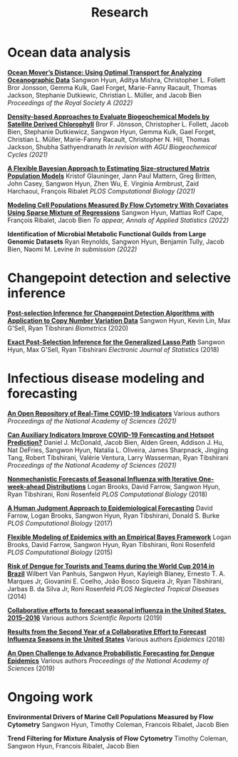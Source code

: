 #+title: Research
#+draft: false
#+hugo_base_dir: ../
#+hugo_section: ./
#+hugo_weight: auto
#+hugo_auto_set_lastmod: t

* Ocean data analysis

# [[./][Study of the Interaction of environment and cell population from on-board cruises]]
# Sangwon Hyun, Francois Ribalet, Timothy Coleman, Jacob Bien
# In submission (2021)

*[[https://royalsocietypublishing.org/doi/full/10.1098/rspa.2021.0875][Ocean Mover’s Distance: Using Optimal Transport for Analyzing Oceanographic Data]]*
Sangwon Hyun, Aditya Mishra, Christopher L. Follett Bror Jonsson, Gemma Kulk, Gael Forget, Marie-Fanny Racault, Thomas Jackson, Stephanie Dutkiewic, Christian L. Müller, and Jacob Bien
/Proceedings of the Royal Society A (2022)/

_*Density-based Approaches to Evaluate Biogeochemical Models by Satellite Derived Chlorophyll*_
Bror F. Jönsson, Christopher L. Follett, Jacob Bien, Stephanie Dutkiewicz, Sangwon Hyun, Gemma Kulk, Gael Forget, Christian L. Müller, Marie-Fanny Racault, Christopher N. Hill, Thomas Jackson, Shubha Sathyendranath
/In revision with AGU Biogeochemical Cycles (2021)/

*[[https://www.biorxiv.org/content/10.1101/2021.07.16.452528v1][A Flexible Bayesian Approach to Estimating Size-structured Matrix Population Models]]*
Kristof Glauninger, Jann Paul Mattern, Greg Britten, John Casey, Sangwon Hyun, Zhen Wu, E. Virginia Armbrust, Zaid Harchaoui, François Ribalet
/PLOS Computational Biology (2021)/

*[[https://arxiv.org/abs/2008.11251][Modeling Cell Populations Measured By Flow Cytometry With Covariates Using Sparse Mixture of Regressions]]*
Sangwon Hyun, Mattias Rolf Cape, François Ribalet, Jacob Bien
/To appear, Annals of Applied Statistics (2022)/

*Identification of Microbial Metabolic Functional Guilds from Large Genomic Datasets*
Ryan Reynolds, Sangwon Hyun, Benjamin Tully, Jacob Bien, Naomi M. Levine
/In submission (2022)/

* Changepoint detection and selective inference

*[[http://arxiv.org/abs/1812.03644][Post-selection Inference for Changepoint Detection Algorithms with Application to Copy Number Variation Data]]*
Sangwon Hyun, Kevin Lin, Max G'Sell, Ryan Tibshirani
/Biometrics/ (2020)

*[[http://arxiv.org/abs/1606.03552][Exact Post-Selection Inference for the Generalized Lasso Path]]*
Sangwon Hyun, Max G'Sell, Ryan Tibshirani
/Electronic Journal of Statistics/ (2018)


* Infectious disease modeling and forecasting

*[[https://www.medrxiv.org/content/10.1101/2021.07.12.21259660v1][An Open Repository of Real-Time COVID-19 Indicators]]*
Various authors
/Proceedings of the National Academy of Sciences (2021)/

*[[https://www.medrxiv.org/content/10.1101/2021.06.22.21259346v1][Can Auxiliary Indicators Improve COVID-19 Forecasting and Hotspot Prediction?]]*
Daniel J. McDonald, Jacob Bien, Alden Green, Addison J. Hu, Nat DeFries, Sangwon Hyun, Natalia L. Oliveira, James Sharpnack, Jingjing Tang, Robert Tibshirani, Valérie Ventura, Larry Wasserman, Ryan Tibshirani
/Proceedings of the National Academy of Sciences (2021)/

*[[https://journals.plos.org/ploscompbiol/article?rev=2&id=10.1371/journal.pcbi.1006134][Nonmechanistic Forecasts of Seasonal Influenza with Iterative One-week-ahead
Distributions]]*
Logan Brooks, David Farrow, Sangwon Hyun, Ryan Tibshirani, Roni
Rosenfeld /PLOS Computational Biology/ (2018)

*[[http://journals.plos.org/ploscompbiol/article?id=10.1371/journal.pcbi.1004382][A Human Judgment Approach to Epidemiological Forecasting]]*
David Farrow, Logan Brooks, Sangwon Hyun, Ryan Tibshirani, Donald S. Burke
/PLOS Computational Biology/ (2017)

*[[http://journals.plos.org/ploscompbiol/article?id=10.1371/journal.pcbi.1004382][Flexible Modeling of Epidemics with an Empirical Bayes Framework]]*
Logan Brooks, David Farrow, Sangwon Hyun, Ryan Tibshirani, Roni Rosenfeld
/PLOS Computational Biology/ (2015)

*[[http://journals.plos.org/plosntds/article?id=10.1371/journal.pntd.0003063][Risk of Dengue for Tourists and Teams during the World Cup 2014 in Brazil]]*
Wilbert Van Panhuis, Sangwon Hyun, Kayleigh Blaney, Ernesto T. A. Marques Jr, Giovanini E. Coelho, João Bosco Siqueira Jr, Ryan Tibshirani, Jarbas B. da Silva Jr, Roni Rosenfeld
/PLOS Neglected Tropical Diseases/ (2014)

*[[https://www.nature.com/articles/s41598-018-36361-9][Collaborative efforts to forecast seasonal influenza in the United States, 2015--2016]]*
Various authors
/Scientific Reports/ (2019)

*[[https://www.sciencedirect.com/science/article/pii/S1755436517300889][Results from the Second Year of a Collaborative Effort to Forecast Influenza Seasons in the United States]]*
Various authors
/Epidemics/ (2018)

*[[https://www.pnas.org/content/pnas/116/48/24268.full.pdf][An Open Challenge to Advance Probabilistic Forecasting for Dengue Epidemics]]*
Various authors
/Proceedings of the National Academy of Sciences/ (2019)

* Ongoing work

*Environmental Drivers of Marine Cell Populations Measured by Flow Cytometry*
Sangwon Hyun, Timothy Coleman, Francois Ribalet, Jacob Bien

*Trend Filtering for Mixture Analysis of Flow Cytometry*
Timothy Coleman, Sangwon Hyun, Francois Ribalet, Jacob Bien

